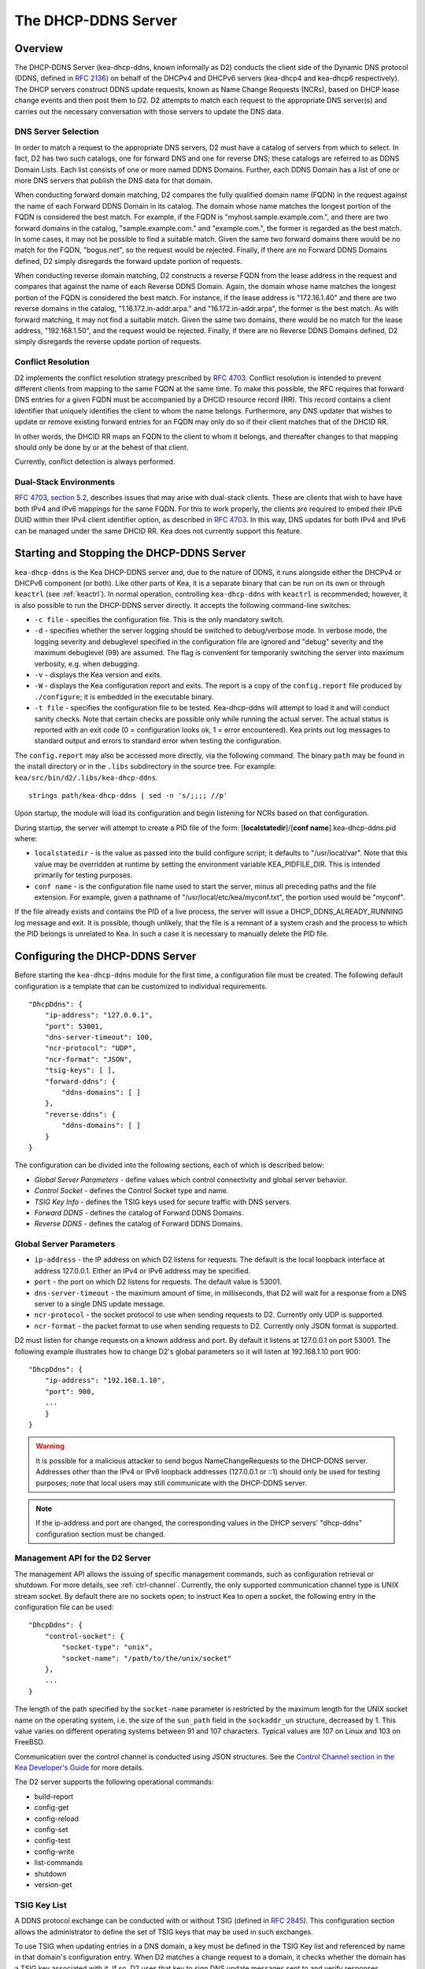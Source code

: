.. _dhcp-ddns-server:

********************
The DHCP-DDNS Server
********************

.. _dhcp-ddns-overview:

Overview
========

The DHCP-DDNS Server (kea-dhcp-ddns, known informally as D2) conducts
the client side of the Dynamic DNS protocol (DDNS, defined in `RFC
2136 <https://tools.ietf.org/html/rfc2136>`__) on behalf of the DHCPv4
and DHCPv6 servers (kea-dhcp4 and kea-dhcp6 respectively). The DHCP
servers construct DDNS update requests, known as Name Change Requests
(NCRs), based on DHCP lease change events and then post them to D2. D2
attempts to match each request to the appropriate DNS server(s) and
carries out the necessary conversation with those servers to update the
DNS data.

.. _dhcp-ddns-dns-server-selection:

DNS Server Selection
--------------------

In order to match a request to the appropriate DNS servers, D2 must have
a catalog of servers from which to select. In fact, D2 has two such
catalogs, one for forward DNS and one for reverse DNS; these catalogs
are referred to as DDNS Domain Lists. Each list consists of one or more
named DDNS Domains. Further, each DDNS Domain has a list of one or more
DNS servers that publish the DNS data for that domain.

When conducting forward domain matching, D2 compares the fully qualified
domain name (FQDN) in the request against the name of each Forward DDNS
Domain in its catalog. The domain whose name matches the longest portion
of the FQDN is considered the best match. For example, if the FQDN is
"myhost.sample.example.com.", and there are two forward domains in the
catalog, "sample.example.com." and "example.com.", the former is
regarded as the best match. In some cases, it may not be possible to
find a suitable match. Given the same two forward domains there would be
no match for the FQDN, "bogus.net", so the request would be rejected.
Finally, if there are no Forward DDNS Domains defined, D2 simply
disregards the forward update portion of requests.

When conducting reverse domain matching, D2 constructs a reverse FQDN
from the lease address in the request and compares that against the name
of each Reverse DDNS Domain. Again, the domain whose name matches the
longest portion of the FQDN is considered the best match. For instance,
if the lease address is "172.16.1.40" and there are two reverse domains
in the catalog, "1.16.172.in-addr.arpa." and "16.172.in-addr.arpa", the
former is the best match. As with forward matching, it may not find a
suitable match. Given the same two domains, there would be no match for
the lease address, "192.168.1.50", and the request would be rejected.
Finally, if there are no Reverse DDNS Domains defined, D2 simply
disregards the reverse update portion of requests.

.. _dhcp-ddns-conflict-resolution:

Conflict Resolution
-------------------

D2 implements the conflict resolution strategy prescribed by `RFC
4703 <https://tools.ietf.org/html/rfc4703>`__. Conflict resolution is
intended to prevent different clients from mapping to the same FQDN at
the same time. To make this possible, the RFC requires that forward DNS
entries for a given FQDN must be accompanied by a DHCID resource record
(RR). This record contains a client identifier that uniquely identifies
the client to whom the name belongs. Furthermore, any DNS updater that
wishes to update or remove existing forward entries for an FQDN may only
do so if their client matches that of the DHCID RR.

In other words, the DHCID RR maps an FQDN to the client to whom it
belongs, and thereafter changes to that mapping should only be done by
or at the behest of that client.

Currently, conflict detection is always performed.

.. _dhcp-ddns-dual-stack:

Dual-Stack Environments
-----------------------

`RFC 4703, section
5.2, <https://tools.ietf.org/html/rfc4703#section-5.2>`__ describes
issues that may arise with dual-stack clients. These are clients that
wish to have have both IPv4 and IPv6 mappings for the same FQDN. For
this to work properly, the clients are required to embed their IPv6 DUID
within their IPv4 client identifier option, as described in `RFC
4703 <https://tools.ietf.org/html/rfc4361>`__. In this way, DNS updates
for both IPv4 and IPv6 can be managed under the same DHCID RR. Kea does not
currently support this feature.

.. _dhcp-ddns-server-start-stop:

Starting and Stopping the DHCP-DDNS Server
==========================================

``kea-dhcp-ddns`` is the Kea DHCP-DDNS server and, due to the nature of
DDNS, it runs alongside either the DHCPv4 or DHCPv6 component (or both).
Like other parts of Kea, it is a separate binary that can be run on its
own or through ``keactrl`` (see :ref:`keactrl`). In normal
operation, controlling ``kea-dhcp-ddns`` with ``keactrl`` is
recommended; however, it is also possible to run the DHCP-DDNS server
directly. It accepts the following command-line switches:

-  ``-c file`` - specifies the configuration file. This is the only
   mandatory switch.

-  ``-d`` - specifies whether the server logging should be switched to
   debug/verbose mode. In verbose mode, the logging severity and
   debuglevel specified in the configuration file are ignored and
   "debug" severity and the maximum debuglevel (99) are assumed. The
   flag is convenient for temporarily switching the server into maximum
   verbosity, e.g. when debugging.

-  ``-v`` - displays the Kea version and exits.

-  ``-W`` - displays the Kea configuration report and exits. The report
   is a copy of the ``config.report`` file produced by ``./configure``;
   it is embedded in the executable binary.

-  ``-t file`` - specifies the configuration file to be tested.
   Kea-dhcp-ddns will attempt to load it and will conduct sanity checks.
   Note that certain checks are possible only while running the actual
   server. The actual status is reported with an exit code (0 =
   configuration looks ok, 1 = error encountered). Kea prints out log
   messages to standard output and errors to standard error when testing
   the configuration.

The ``config.report`` may also be accessed more directly, via the
following command. The binary ``path`` may be found in the install
directory or in the ``.libs`` subdirectory in the source tree. For
example: ``kea/src/bin/d2/.libs/kea-dhcp-ddns``.

::

   strings path/kea-dhcp-ddns | sed -n 's/;;;; //p'

Upon startup, the module will load its configuration and begin listening
for NCRs based on that configuration.

During startup, the server will attempt to create a PID file of the form:
[**localstatedir**]/[**conf name**].kea-dhcp-ddns.pid where:

-  ``localstatedir`` - is the value as passed into the build configure
   script; it defaults to "/usr/local/var". Note that this value may be
   overridden at runtime by setting the environment variable
   KEA_PIDFILE_DIR. This is intended primarily for testing purposes.

-  ``conf name`` - is the configuration file name used to start the server,
   minus all preceding paths and the file extension. For example, given
   a pathname of "/usr/local/etc/kea/myconf.txt", the portion used would
   be "myconf".

If the file already exists and contains the PID of a live process, the
server will issue a DHCP_DDNS_ALREADY_RUNNING log message and exit. It
is possible, though unlikely, that the file is a remnant of a system
crash and the process to which the PID belongs is unrelated to Kea. In
such a case it is necessary to manually delete the PID file.

.. _d2-configuration:

Configuring the DHCP-DDNS Server
================================

Before starting the ``kea-dhcp-ddns`` module for the first time, a
configuration file must be created. The following default configuration
is a template that can be customized to individual requirements.

::

   "DhcpDdns": {
       "ip-address": "127.0.0.1",
       "port": 53001,
       "dns-server-timeout": 100,
       "ncr-protocol": "UDP",
       "ncr-format": "JSON",
       "tsig-keys": [ ],
       "forward-ddns": {
           "ddns-domains": [ ]
       },
       "reverse-ddns": {
           "ddns-domains": [ ]
       }
   }

The configuration can be divided into the following sections, each of
which is described below:

-  *Global Server Parameters* - define values which control connectivity and
   global server behavior.

-  *Control Socket* - defines the Control Socket type and name.

-  *TSIG Key Info* - defines the TSIG keys used for secure traffic with
   DNS servers.

-  *Forward DDNS* - defines the catalog of Forward DDNS Domains.

-  *Reverse DDNS* - defines the catalog of Forward DDNS Domains.

.. _d2-server-parameter-config:

Global Server Parameters
------------------------

-  ``ip-address`` - the IP address on which D2 listens for requests. The
   default is the local loopback interface at address 127.0.0.1.
   Either an IPv4 or IPv6 address may be specified.

-  ``port`` - the port on which D2 listens for requests. The default value
   is 53001.

-  ``dns-server-timeout`` - the maximum amount of time, in milliseconds,
   that D2 will wait for a response from a DNS server to a single DNS
   update message.

-  ``ncr-protocol`` - the socket protocol to use when sending requests to
   D2. Currently only UDP is supported.

-  ``ncr-format`` - the packet format to use when sending requests to D2.
   Currently only JSON format is supported.

D2 must listen for change requests on a known address and port. By
default it listens at 127.0.0.1 on port 53001. The following example
illustrates how to change D2's global parameters so it will listen at
192.168.1.10 port 900:

::

   "DhcpDdns": {
       "ip-address": "192.168.1.10",
       "port": 900,
       ...
       }
   }

..

.. warning::

   It is possible for a malicious attacker to send bogus
   NameChangeRequests to the DHCP-DDNS server. Addresses other than the
   IPv4 or IPv6 loopback addresses (127.0.0.1 or ::1) should only be
   used for testing purposes; note that local users may still
   communicate with the DHCP-DDNS server.

.. note::

   If the ip-address and port are changed, the corresponding values in
   the DHCP servers' "dhcp-ddns" configuration section must be changed.

.. _d2-ctrl-channel:

Management API for the D2 Server
--------------------------------

The management API allows the issuing of specific management commands,
such as configuration retrieval or shutdown. For more details, see
:ref:`ctrl-channel`. Currently, the only supported communication
channel type is UNIX stream socket. By default there are no sockets
open; to instruct Kea to open a socket, the following entry in the
configuration file can be used:

::

   "DhcpDdns": {
       "control-socket": {
           "socket-type": "unix",
           "socket-name": "/path/to/the/unix/socket"
       },
       ...
   }

The length of the path specified by the ``socket-name`` parameter is
restricted by the maximum length for the UNIX socket name on the
operating system, i.e. the size of the ``sun_path`` field in the
``sockaddr_un`` structure, decreased by 1. This value varies on
different operating systems between 91 and 107 characters. Typical
values are 107 on Linux and 103 on FreeBSD.

Communication over the control channel is conducted using JSON structures.
See the `Control Channel section in the Kea Developer's
Guide <https://jenkins.isc.org/job/Kea_doc/doxygen/d2/d96/ctrlSocket.html>`__
for more details.

The D2 server supports the following operational commands:

-  build-report
-  config-get
-  config-reload
-  config-set
-  config-test
-  config-write
-  list-commands
-  shutdown
-  version-get

.. _d2-tsig-key-list-config:

TSIG Key List
-------------

A DDNS protocol exchange can be conducted with or without TSIG (defined
in `RFC 2845 <https://tools.ietf/org/html/rfc2845>`__). This
configuration section allows the administrator to define the set of TSIG
keys that may be used in such exchanges.

To use TSIG when updating entries in a DNS domain, a key must be defined
in the TSIG Key list and referenced by name in that domain's
configuration entry. When D2 matches a change request to a domain, it
checks whether the domain has a TSIG key associated with it. If so, D2
uses that key to sign DNS update messages sent to and verify
responses received from the domain's DNS server(s). For each TSIG key
required by the DNS servers that D2 will be working with, there must be
a corresponding TSIG key in the TSIG Key list.

As one might gather from the name, the tsig-key section of the D2
configuration lists the TSIG keys. Each entry describes a TSIG key used
by one or more DNS servers to authenticate requests and sign responses.
Every entry in the list has three parameters:

-  ``name`` - is a unique text label used to identify this key within the
   list. This value is used to specify which key (if any) should be used
   when updating a specific domain. As long as the name is unique its
   content is arbitrary, although for clarity and ease of maintenance it
   is recommended that it match the name used on the DNS server(s). This
   field cannot be blank.

-  ``algorithm`` - specifies which hashing algorithm should be used with
   this key. This value must specify the same algorithm used for the key
   on the DNS server(s). The supported algorithms are listed below:

   -  HMAC-MD5
   -  HMAC-SHA1
   -  HMAC-SHA224
   -  HMAC-SHA256
   -  HMAC-SHA384
   -  HMAC-SHA512

   This value is not case-sensitive.

-  ``digest-bits`` - is used to specify the minimum truncated length in
   bits. The default value 0 means truncation is forbidden; non-zero
   values must be an integral number of octets, and be greater than both
   80 and half of the full length. (Note that in BIND 9 this parameter
   is appended after a dash to the algorithm name.)

-  ``secret`` - is used to specify the shared secret key code for this
   key. This value is case-sensitive and must exactly match the value
   specified on the DNS server(s). It is a base64-encoded text value.

As an example, suppose that a domain D2 will be updating is maintained
by a BIND 9 DNS server, which requires dynamic updates to be secured
with TSIG. Suppose further that the entry for the TSIG key in BIND 9's
named.conf file looks like this:

::

      :
      key "key.four.example.com." {
          algorithm hmac-sha224;
          secret "bZEG7Ow8OgAUPfLWV3aAUQ==";
      };
      :

By default, the TSIG Key list is empty:

::

   "DhcpDdns": {
      "tsig-keys": [ ],
      ...
   }

We must extend the list with a new key:

::

   "DhcpDdns": {
       "tsig-keys": [
           {
               "name": "key.four.example.com.",
               "algorithm": "HMAC-SHA224",
               "secret": "bZEG7Ow8OgAUPfLWV3aAUQ=="
           }
       ],
       ...
   }

These steps would be repeated for each TSIG key needed. Note that the
same TSIG key can be used with more than one domain.

.. _d2-forward-ddns-config:

Forward DDNS
------------

The Forward DDNS section is used to configure D2's forward update
behavior. Currently it contains a single parameter, the catalog of
Forward DDNS Domains, which is a list of structures.

::

   "DhcpDdns": {
       "forward-ddns": {
           "ddns-domains": [ ]
       },
       ...
   }

By default, this list is empty, which will cause the server to ignore
the forward update portions of requests.

.. _add-forward-ddns-domain:

Adding Forward DDNS Domains
~~~~~~~~~~~~~~~~~~~~~~~~~~~

A Forward DDNS Domain maps a forward DNS zone to a set of DNS servers
which maintain the forward DNS data (i.e. name-to-address mapping) for
that zone. Each zone served needs one Forward DDNS Domain. It may very
well be that some or all of the zones are maintained by the same
servers, but one DDNS Domain is still needed for each zone. Remember that
matching a request to the appropriate server(s) is done by zone and a
DDNS Domain only defines a single zone.

This section describes how to add Forward DDNS Domains; repeat these
steps for each Forward DDNS Domain desired. Each Forward DDNS Domain has
the following parameters:

-  ``name`` - the fully qualified domain name (or zone) that this DDNS
   Domain can update. This value is compared against the request FQDN
   during forward matching. It must be unique within the catalog.

-  ``key-name`` - if TSIG is used with this domain's servers, this value
   should be the name of the key from the TSIG Key list. If the
   value is blank (the default), TSIG will not be used in DDNS
   conversations with this domain's servers.

-  ``dns-servers`` - a list of one or more DNS servers which can conduct
   the server side of the DDNS protocol for this domain. The servers are
   used in a first-to-last preference; in other words, when D2 begins to
   process a request for this domain, it will pick the first server in
   this list and attempt to communicate with it. If that attempt fails,
   D2 will move to next one in the list and so on until either it
   is successful or the list is exhausted.

To create a new Forward DDNS Domain, add a new domain element and set
its parameters:

::

   "DhcpDdns": {
       "forward-ddns": {
           "ddns-domains": [
               {
                   "name": "other.example.com.",
                   "key-name": "",
                   "dns-servers": [
                   ]
               }
           ]
       }
   }

It is possible to add a domain without any servers; however, if that
domain matches a request, the request will fail. To make the domain
useful, at least one DNS server must be added to it.

.. _add-forward-dns-servers:

Adding Forward DNS Servers
^^^^^^^^^^^^^^^^^^^^^^^^^^

This section describes how to add DNS servers to a Forward DDNS Domain.
Repeat these instructions as needed for all the servers in each domain.

Forward DNS Server entries represent actual DNS servers which support
the server side of the DDNS protocol. Each Forward DNS Server has the
following parameters:

-  ``hostname`` - the resolvable host name of the DNS server; this
   parameter is not yet implemented.

-  ``ip-address`` - the IP address at which the server listens for DDNS
   requests. This may be either an IPv4 or an IPv6 address.

-  ``port`` - the port on which the server listens for DDNS requests. It
   defaults to the standard DNS service port of 53.

To create a new Forward DNS Server, a new server element must be added to
the domain and its parameters filled in. If, for example, the service is
running at "172.88.99.10", set the Forward DNS Server as follows:

::

   "DhcpDdns": {
       "forward-ddns": {
           "ddns-domains": [
               {
                   "name": "other.example.com.",
                   "key-name": "",
                   "dns-servers": [
                       {
                           "hostname": "",
                           "ip-address": "172.88.99.10",
                           "port": 53
                       }
                   ]
               }
           ]
       }
   }

..

.. note::

   Since "hostname" is not yet supported, the parameter "ip-address"
   must be set to the address of the DNS server.

.. _d2-reverse-ddns-config:

Reverse DDNS
------------

The Reverse DDNS section is used to configure D2's reverse update
behavior, and the concepts are the same as for the forward DDNS section.
Currently it contains a single parameter, the catalog of Reverse DDNS
Domains, which is a list of structures.

::

   "DhcpDdns": {
       "reverse-ddns": {
           "ddns-domains": [ ]
       }
       ...
   }

By default, this list is empty, which will cause the server to ignore
the reverse update portions of requests.

.. _add-reverse-ddns-domain:

Adding Reverse DDNS Domains
~~~~~~~~~~~~~~~~~~~~~~~~~~~

A Reverse DDNS Domain maps a reverse DNS zone to a set of DNS servers
which maintain the reverse DNS data (address-to-name mapping) for that
zone. Each zone served needs one Reverse DDNS Domain. It may very well
be that some or all of the zones are maintained by the same servers, but
one DDNS Domain entry is still needed for each zone. Remember that
matching a request to the appropriate server(s) is done by zone and a
DDNS Domain only defines a single zone.

This section describes how to add Reverse DDNS Domains; repeat these
steps for each Reverse DDNS Domain desired. Each Reverse DDNS Domain has
the following parameters:

-  ``name`` - the fully qualified reverse zone that this DDNS domain can
   update. This is the value used during reverse matching, which will
   compare it with a reversed version of the request's lease address.
   The zone name should follow the appropriate standards; for example,
   to support the IPv4 subnet 172.16.1, the name should be
   "1.16.172.in-addr.arpa.". Similarly, to support an IPv6 subnet of
   2001:db8:1, the name should be "1.0.0.0.8.B.D.0.1.0.0.2.ip6.arpa."
   Whatever the name, it must be unique within the catalog.

-  ``key-name`` - if TSIG is used with this domain's servers,
   this value should be the name of the key from the TSIG Key List. If
   the value is blank (the default), TSIG will not be used in DDNS
   conversations with this domain's servers. Currently this value is not
   used as TSIG has not been implemented.

-  ``dns-servers`` - a list of one or more DNS servers which can conduct
   the server side of the DDNS protocol for this domain. Currently, the
   servers are used in a first-to-last preference; in other words, when
   D2 begins to process a request for this domain, it will pick the
   first server in this list and attempt to communicate with it. If that
   attempt fails, D2 will move to the next one in the list and so on
   until either it is successful or the list is exhausted.

To create a new Reverse DDNS Domain, a new domain element must be added
and its parameters set. For example, to support subnet 2001:db8:1::, the
following configuration could be used:

::

   "DhcpDdns": {
       "reverse-ddns": {
           "ddns-domains": [
               {
                   "name": "1.0.0.0.8.B.D.0.1.0.0.2.ip6.arpa.",
                   "key-name": "",
                   "dns-servers": [
                   ]
               }
           ]
       }
   }

It is possible to add a domain without any servers; however, if that
domain matches a request, the request will fail. To make the domain
useful, at least one DNS server must be added to it.

.. _add-reverse-dns-servers:

Adding Reverse DNS Servers
^^^^^^^^^^^^^^^^^^^^^^^^^^

This section describes how to add DNS servers to a Reverse DDNS Domain.
Repeat these instructions as needed for all the servers in each domain.

Reverse DNS Server entries represent actual DNS servers which support
the server side of the DDNS protocol. Each Reverse DNS Server has the
following parameters:

-  ``hostname`` - the resolvable host name of the DNS server; this value
   is currently ignored.

-  ``ip-address`` - the IP address at which the server listens for DDNS
   requests.

-  ``port`` - the port on which the server listens for DDNS requests. It
   defaults to the standard DNS service port of 53.

To create a new reverse DNS Server, a new server
element must be added to the domain and its parameters filled in. If, for example, the
service is running at "172.88.99.10", then set it as follows:

::

   "DhcpDdns": {
       "reverse-ddns": {
           "ddns-domains": [
               {
                   "name": "1.0.0.0.8.B.D.0.1.0.0.2.ip6.arpa.",
                   "key-name": "",
                   "dns-servers": [
                       {
                           "hostname": "",
                           "ip-address": "172.88.99.10",
                           "port": 53
                       }
                   ]
               }
           ]
       }
   }

..

.. note::

   Since "hostname" is not yet supported, the parameter "ip-address"
   must be set to the address of the DNS server.

.. _d2-user-contexts:

User Contexts in DDNS
---------------------

.. note::

   User contexts were designed for hook libraries, which are not yet
   supported for DHCP-DDNS server configuration.

User contexts can store arbitrary data as long as the file has valid JSON
syntax and the top-level element is a map (i.e. the data must be
enclosed in curly brackets).

User contexts can be specified on global scope, DDNS domain, DNS server,
TSIG key, and loggers. One other useful usage is the ability to store
comments or descriptions; the parser translates a "comment" entry into a
user context with the entry, which allows a comment to be attached
inside the configuration itself.

.. _d2-example-config:

Example DHCP-DDNS Server Configuration
--------------------------------------

This section provides a sample DHCP-DDNS server configuration, based on
a small example network. Let's suppose our example network has three
domains, each with their own subnet.

.. table:: Our Example Network

   +------------------+-----------------+-----------------+-----------------+
   | Domain           | Subnet          | Forward DNS     | Reverse DNS     |
   |                  |                 | Servers         | Servers         |
   +==================+=================+=================+=================+
   | four.example.com | 192.0.2.0/24    | 172.16.1.5,     | 172.16.1.5,     |
   |                  |                 | 172.16.2.5      | 172.16.2.5      |
   +------------------+-----------------+-----------------+-----------------+
   | six.example.com  | 2001:db8:1::/64 | 3001:1::50      | 3001:1::51      |
   +------------------+-----------------+-----------------+-----------------+
   | example.com      | 192.0.0.0/16    | 172.16.2.5      | 172.16.2.5      |
   +------------------+-----------------+-----------------+-----------------+

We need to construct three Forward DDNS Domains:

.. table:: Forward DDNS Domains Needed

   +----+-------------------+------------------------+
   | #  | DDNS Domain Name  | DNS Servers            |
   +====+===================+========================+
   | 1. | four.example.com. | 172.16.1.5, 172.16.2.5 |
   +----+-------------------+------------------------+
   | 2. | six.example.com.  | 3001:1::50             |
   +----+-------------------+------------------------+
   | 3. | example.com.      | 172.16.2.5             |
   +----+-------------------+------------------------+

As discussed earlier, FQDN-to-domain matching is based on the longest
match. The FQDN, "myhost.four.example.com.", will match the first domain
("four.example.com") while "admin.example.com." will match the third
domain ("example.com"). The FQDN, "other.example.net.", will fail to
match any domain and is rejected.

The following example configuration specifies the Forward DDNS Domains.

::

   "DhcpDdns": {
       "comment": "example configuration: forward part",
       "forward-ddns": {
           "ddns-domains": [
               {
                   "name": "four.example.com.",
                   "key-name": "",
                   "dns-servers": [
                       { "ip-address": "172.16.1.5" },
                       { "ip-address": "172.16.2.5" }
                   ]
               },
               {
                   "name": "six.example.com.",
                   "key-name": "",
                   "dns-servers": [
                       { "ip-address": "2001:db8::1" }
                   ]
               },
               {
                   "name": "example.com.",
                   "key-name": "",
                   "dns-servers": [
                       { "ip-address": "172.16.2.5" }
                   ],
                   "user-context": { "backup": false }
               },

           ]
       }
   }

Similarly, we need to construct the three Reverse DDNS Domains:

.. table:: Reverse DDNS Domains Needed

   +----+-----------------------------------+------------------------+
   | #  | DDNS Domain Name                  | DNS Servers            |
   +====+===================================+========================+
   | 1. | 2.0.192.in-addr.arpa.             | 172.16.1.5, 172.16.2.5 |
   +----+-----------------------------------+------------------------+
   | 2. | 1.0.0.0.8.d.b.0.1.0.0.2.ip6.arpa. | 3001:1::50             |
   +----+-----------------------------------+------------------------+
   | 3. | 0.182.in-addr.arpa.               | 172.16.2.5             |
   +----+-----------------------------------+------------------------+

An address of "192.0.2.150" will match the first domain,
"2001:db8:1::10" will match the second domain, and "192.0.50.77" the
third domain.

These Reverse DDNS Domains are specified as follows:

::

   "DhcpDdns": {
       "comment": "example configuration: reverse part",
       "reverse-ddns": {
           "ddns-domains": [
               {
                   "name": "2.0.192.in-addr.arpa.",
                   "key-name": "",
                   "dns-servers": [
                       { "ip-address": "172.16.1.5" },
                       { "ip-address": "172.16.2.5" }
                   ]
               }
               {
                   "name": "1.0.0.0.8.B.D.0.1.0.0.2.ip6.arpa.",
                   "key-name": "",
                   "dns-servers": [
                       { "ip-address": "2001:db8::1" }
                   ]
               }
               {
                   "name": "0.192.in-addr.arpa.",
                   "key-name": "",
                   "dns-servers": [
                       { "ip-address": "172.16.2.5" }
                   ]
               }
           ]
       }
   }

DHCP-DDNS Server Limitations
============================

The following are the current limitations of the DHCP-DDNS Server.

-  Requests received from the DHCP servers are placed in a queue until
   they are processed. Currently, all queued requests are lost if the
   server shuts down.
